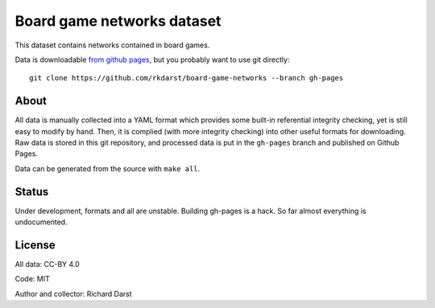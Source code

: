 Board game networks dataset
===========================

This dataset contains networks contained in board games.

Data is downloadable `from github pages
<https://rkdarst.github.io/board-game-networks/>`_, but you probably
want to use git directly::

  git clone https://github.com/rkdarst/board-game-networks --branch gh-pages

About
-----

All data is manually collected into a YAML format which provides some
built-in referential integrity checking, yet is still easy to modify
by hand.  Then, it is complied (with more integrity checking) into
other useful formats for downloading.  Raw data is stored in this git
repository, and processed data is put in the ``gh-pages`` branch and
published on Github Pages.

Data can be generated from the source with ``make all``.


Status
------

Under development, formats and all are unstable.  Building gh-pages is
a hack.  So far almost everything is undocumented.

License
-------

All data: CC-BY 4.0

Code: MIT

Author and collector: Richard Darst
